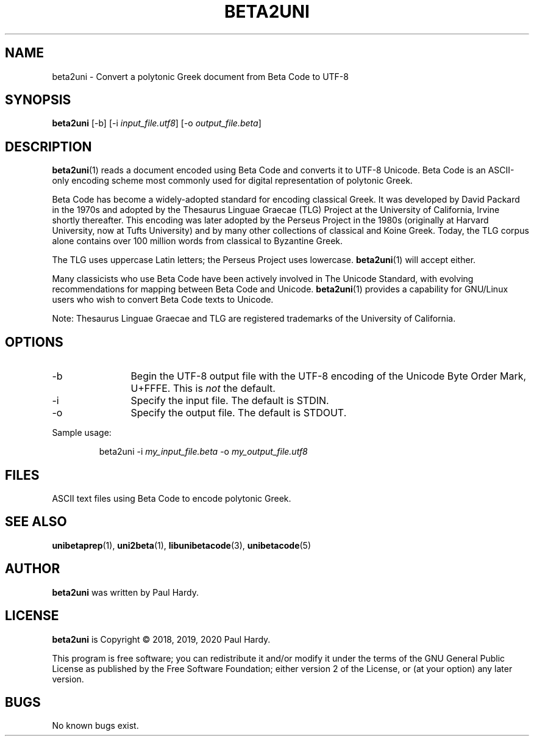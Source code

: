 .TH BETA2UNI 1 "2018 Jun 23"
.SH NAME
beta2uni \- Convert a polytonic Greek document from Beta Code to UTF-8
.SH SYNOPSIS
.br
.B beta2uni
[\-b] [\-i \fIinput_file.utf8\fP] [\-o \fIoutput_file.beta\fP]
.SH DESCRIPTION
\fBbeta2uni\fP(1)
reads a document encoded using Beta Code and converts it to
UTF-8 Unicode.  Beta Code is an ASCII-only encoding scheme most
commonly used for digital representation of polytonic Greek.
.PP
Beta Code has become a widely-adopted standard for encoding
classical Greek.  It was developed by David Packard in the 1970s
and adopted by the Thesaurus Linguae Graecae (TLG) Project at
the University of California, Irvine shortly thereafter.
This encoding was later adopted by the Perseus Project in the
1980s (originally at Harvard University, now at Tufts University)
and by many other collections of classical and Koine Greek.
Today, the TLG corpus alone contains over 100 million words
from classical to Byzantine Greek.
.PP
The TLG uses uppercase Latin letters; the Perseus Project uses
lowercase.
\fBbeta2uni\fP(1)
will accept either.
.PP
Many classicists who use Beta Code have been actively involved
in The Unicode Standard, with evolving recommendations for mapping
between Beta Code and Unicode.
\fBbeta2uni\fP(1)
provides a capability for GNU/Linux users who wish to convert
Beta Code texts to Unicode.
.PP
Note: Thesaurus Linguae Graecae and TLG are registered trademarks
of the University of California.
.SH OPTIONS
.TP 12
\-b
Begin the UTF-8 output file with the UTF-8 encoding of
the Unicode Byte Order Mark, U+FFFE.  This is
.I not
the default.
.TP
\-i
Specify the input file. The default is STDIN.
.TP
\-o
Specify the output file. The default is STDOUT.
.PP
Sample usage:
.PP
.RS
beta2uni \-i \fImy_input_file.beta\fP \-o \fImy_output_file.utf8\fP
.RE
.SH FILES
ASCII text files using Beta Code to encode polytonic Greek.
.SH SEE ALSO
\fBunibetaprep\fP(1),
\fBuni2beta\fP(1),
\fBlibunibetacode\fP(3),
\fBunibetacode\fP(5)
.SH AUTHOR
.B beta2uni
was written by Paul Hardy.
.SH LICENSE
.B beta2uni
is Copyright \(co 2018, 2019, 2020 Paul Hardy.
.PP
This program is free software; you can redistribute it and/or modify
it under the terms of the GNU General Public License as published by
the Free Software Foundation; either version 2 of the License, or
(at your option) any later version.
.SH BUGS
No known bugs exist.
